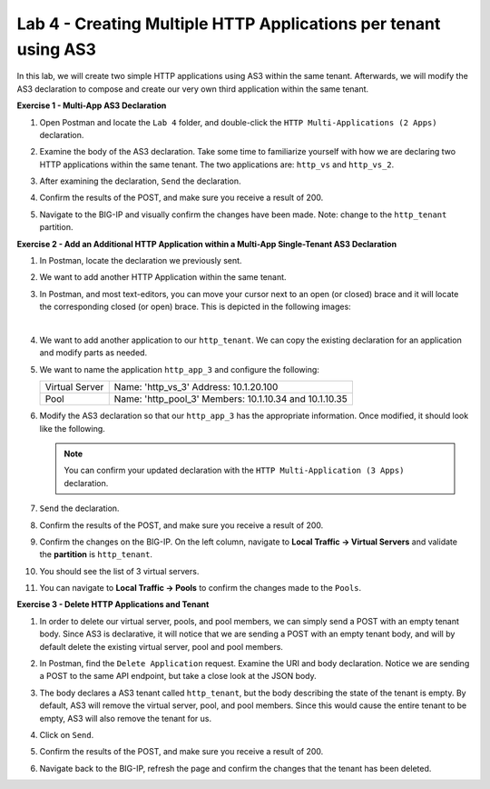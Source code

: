Lab 4 - Creating Multiple HTTP Applications per tenant using AS3
================================================================

In this lab, we will create two simple HTTP applications using AS3 within the
same tenant. Afterwards, we will modify the AS3 declaration to compose and
create our very own third application within the same tenant.

**Exercise 1 - Multi-App AS3 Declaration**

#. Open Postman and locate the ``Lab 4`` folder, and double-click the
   ``HTTP Multi-Applications (2 Apps)`` declaration.

#. Examine the body of the AS3 declaration. Take some time to familiarize
   yourself with how we are declaring two HTTP applications within the same
   tenant.  The two applications are: ``http_vs`` and ``http_vs_2``.

#. After examining the declaration, ``Send`` the declaration.

#. Confirm the results of the POST, and make sure you receive a result of 200.

#. Navigate to the BIG-IP and visually confirm the changes have been made.  Note: change to the ``http_tenant`` partition.

   .. image:: images/two_apps_confirm.jpg

**Exercise 2 - Add an Additional HTTP Application within a Multi-App
Single-Tenant AS3 Declaration**

#. In Postman, locate the declaration we previously sent.

#. We want to add another HTTP Application within the same tenant.

#. In Postman, and most text-editors, you can move your cursor next to an open
   (or closed) brace and it will locate the corresponding closed (or open)
   brace. This is depicted in the following images:

   .. image:: images/app_begin.jpg

   |

   .. image:: images/app_end.jpg

#. We want to add another application to our ``http_tenant``. We can copy the
   existing declaration for an application and modify parts as needed.

   .. image:: images/app_template.jpg

#. We want to name the application ``http_app_3`` and configure the following:

   +---------------+------------------------------------+
   | Virtual Server| Name: 'http_vs_3'                  |
   |               | Address: 10.1.20.100               |
   +---------------+------------------------------------+
   | Pool          | Name: 'http_pool_3'                |
   |               | Members: 10.1.10.34 and 10.1.10.35 |
   +---------------+------------------------------------+

#. Modify the AS3 declaration so that our ``http_app_3`` has the appropriate
   information. Once modified, it should look like the following.
   
   .. note:: You can confirm your updated declaration with the
      ``HTTP Multi-Application (3 Apps)`` declaration.

   .. image:: images/app_template_pt2.jpg

#. ``Send`` the declaration.

#. Confirm the results of the POST, and make sure you receive a result of 200.

   .. image:: images/200.jpg

#. Confirm the changes on the BIG-IP. On the left column, navigate to
   **Local Traffic -> Virtual Servers** and validate the **partition** is
   ``http_tenant``.

#. You should see the list of 3 virtual servers.

   .. image:: images/3apps.jpg

#. You can navigate to **Local Traffic -> Pools** to confirm the changes made
   to the ``Pools``.

   .. image:: images/3pools.jpg

**Exercise 3 - Delete HTTP Applications and Tenant**

#. In order to delete our virtual server, pools, and pool members, we can
   simply send a POST with an empty tenant body. Since AS3 is declarative, it
   will notice that we are sending a POST with an empty tenant body, and will
   by default delete the existing virtual server, pool and pool members.

   .. image:: images/clear_tenant.jpg

#. In Postman, find the ``Delete Application`` request. Examine the URI and
   body declaration. Notice we are sending a POST to the same API endpoint, but
   take a close look at the JSON body.

#. The body declares a AS3 tenant called ``http_tenant``, but the body
   describing the state of the tenant is empty. By default, AS3 will remove the
   virtual server, pool, and pool members. Since this would cause the entire
   tenant to be empty, AS3 will also remove the tenant for us.

#. Click on ``Send``.

#. Confirm the results of the POST, and make sure you receive a result of 200.

#. Navigate back to the BIG-IP, refresh the page and confirm the changes that
   the tenant has been deleted.

   .. image:: images/delete_tenant.jpg
